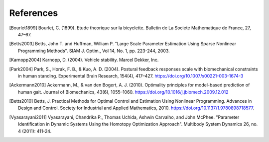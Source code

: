 ==========
References
==========

.. [Bourlet1899] Bourlet, C. (1899). Etude theorique sur la bicyclette.
   Bulletin de La Societe Mathematique de France, 27, 47–67.
.. [Betts2003] Betts, John T. and Huffman, William P. "Large Scale Parameter
   Estimation Using Sparse Nonlinear Programming Methods". SIAM J. Optim., Vol
   14, No. 1, pp. 223-244, 2003.
.. [Karnopp2004] Karnopp, D. (2004). Vehicle stability. Marcel Dekker, Inc.
.. [Park2004] Park, S., Horak, F. B., & Kuo, A. D. (2004). Postural feedback
   responses scale with biomechanical constraints in human standing.
   Experimental Brain Research, 154(4), 417–427.
   https://doi.org/10.1007/s00221-003-1674-3
.. [Ackermann2010] Ackermann, M., & van den Bogert, A. J. (2010). Optimality
   principles for model-based prediction of human gait. Journal of
   Biomechanics, 43(6), 1055–1060.
   https://doi.org/10.1016/j.jbiomech.2009.12.012
.. [Betts2010] Betts, J. Practical Methods for Optimal Control and Estimation
   Using Nonlinear Programming. Advances in Design and Control. Society for
   Industrial and Applied Mathematics, 2010.
   https://doi.org/10.1137/1.9780898718577.
.. [Vyasarayani2011] Vyasarayani, Chandrika P., Thomas Uchida, Ashwin Carvalho,
   and John McPhee.  "Parameter Identification in Dynamic Systems Using the
   Homotopy Optimization Approach". Multibody System Dynamics 26, no. 4 (2011):
   411-24.
